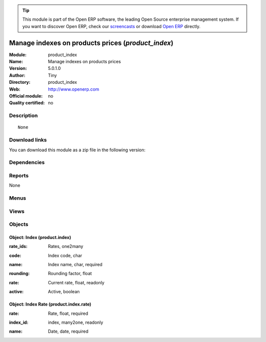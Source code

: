 
.. i18n: .. module:: product_index
.. i18n:     :synopsis: Manage indexes on products prices 
.. i18n:     :noindex:
.. i18n: .. 

.. module:: product_index
    :synopsis: Manage indexes on products prices 
    :noindex:
.. 

.. i18n: .. raw:: html
.. i18n: 
.. i18n:       <br />
.. i18n:     <link rel="stylesheet" href="../_static/hide_objects_in_sidebar.css" type="text/css" />

.. raw:: html

      <br />
    <link rel="stylesheet" href="../_static/hide_objects_in_sidebar.css" type="text/css" />

.. i18n: .. tip:: This module is part of the Open ERP software, the leading Open Source 
.. i18n:   enterprise management system. If you want to discover Open ERP, check our 
.. i18n:   `screencasts <http://openerp.tv>`_ or download 
.. i18n:   `Open ERP <http://openerp.com>`_ directly.

.. tip:: This module is part of the Open ERP software, the leading Open Source 
  enterprise management system. If you want to discover Open ERP, check our 
  `screencasts <http://openerp.tv>`_ or download 
  `Open ERP <http://openerp.com>`_ directly.

.. i18n: .. raw:: html
.. i18n: 
.. i18n:     <div class="js-kit-rating" title="" permalink="" standalone="yes" path="/product_index"></div>
.. i18n:     <script src="http://js-kit.com/ratings.js"></script>

.. raw:: html

    <div class="js-kit-rating" title="" permalink="" standalone="yes" path="/product_index"></div>
    <script src="http://js-kit.com/ratings.js"></script>

.. i18n: Manage indexes on products prices (*product_index*)
.. i18n: ===================================================
.. i18n: :Module: product_index
.. i18n: :Name: Manage indexes on products prices
.. i18n: :Version: 5.0.1.0
.. i18n: :Author: Tiny
.. i18n: :Directory: product_index
.. i18n: :Web: http://www.openerp.com
.. i18n: :Official module: no
.. i18n: :Quality certified: no

Manage indexes on products prices (*product_index*)
===================================================
:Module: product_index
:Name: Manage indexes on products prices
:Version: 5.0.1.0
:Author: Tiny
:Directory: product_index
:Web: http://www.openerp.com
:Official module: no
:Quality certified: no

.. i18n: Description
.. i18n: -----------

Description
-----------

.. i18n: ::
.. i18n: 
.. i18n:   None

::

  None

.. i18n: Download links
.. i18n: --------------

Download links
--------------

.. i18n: You can download this module as a zip file in the following version:

You can download this module as a zip file in the following version:

.. i18n:   * `trunk <http://www.openerp.com/download/modules/trunk/product_index.zip>`_

  * `trunk <http://www.openerp.com/download/modules/trunk/product_index.zip>`_

.. i18n: Dependencies
.. i18n: ------------

Dependencies
------------

.. i18n:  * :mod:`product`

 * :mod:`product`

.. i18n: Reports
.. i18n: -------

Reports
-------

.. i18n: None

None

.. i18n: Menus
.. i18n: -------

Menus
-------

.. i18n:  * Products/Configuration/Indexes
.. i18n:  * Products/Configuration/Indexes/New index

 * Products/Configuration/Indexes
 * Products/Configuration/Indexes/New index

.. i18n: Views
.. i18n: -----

Views
-----

.. i18n:  * product.index.tree (tree)
.. i18n:  * product.index.form (form)
.. i18n:  * \* INHERIT product.normal.form (form)

 * product.index.tree (tree)
 * product.index.form (form)
 * \* INHERIT product.normal.form (form)

.. i18n: Objects
.. i18n: -------

Objects
-------

.. i18n: Object: Index (product.index)
.. i18n: #############################

Object: Index (product.index)
#############################

.. i18n: :rate_ids: Rates, one2many

:rate_ids: Rates, one2many

.. i18n: :code: Index code, char

:code: Index code, char

.. i18n: :name: Index name, char, required

:name: Index name, char, required

.. i18n: :rounding: Rounding factor, float

:rounding: Rounding factor, float

.. i18n: :rate: Current rate, float, readonly

:rate: Current rate, float, readonly

.. i18n: :active: Active, boolean

:active: Active, boolean

.. i18n: Object: Index Rate (product.index.rate)
.. i18n: #######################################

Object: Index Rate (product.index.rate)
#######################################

.. i18n: :rate: Rate, float, required

:rate: Rate, float, required

.. i18n: :index_id: index, many2one, readonly

:index_id: index, many2one, readonly

.. i18n: :name: Date, date, required

:name: Date, date, required
